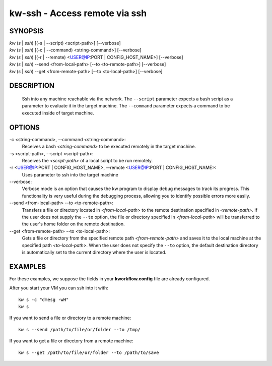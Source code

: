==============================
kw-ssh - Access remote via ssh
==============================

.. _ssh-doc:

SYNOPSIS
========
| *kw* (*s* | *ssh*) [(-s | \--script) <script-path>] [\--verbose]
| *kw* (*s* | *ssh*) [(-c | \--command) <string-command>] [\--verbose]
| *kw* (*s* | *ssh*) [(-r | \--remote) <USER@IP:PORT | CONFIG_HOST_NAME>] [\--verbose]
| *kw* (*s* | *ssh*) \--send <from-local-path> [\--to <to-remote-path>] [\--verbose]
| *kw* (*s* | *ssh*) \--get <from-remote-path> [\--to <to-local-path>] [\--verbose]

DESCRIPTION
===========
  Ssh into any machine reachable via the network. The ``--script`` parameter
  expects a bash script as a parameter to evaluate it in the target machine.
  The ``--command`` parameter expects a command to be executed inside of target
  machine.

OPTIONS
=======
-c <string-command>, \--command <string-command>:
  Receives a bash *<string-command>* to be executed remotely in the target
  machine.

-s <script-path>, \--script <script-path>:
  Receives the *<script-path>* of a local script to be run remotely.

-r <USER@IP:PORT | CONFIG_HOST_NAME>, \--remote <USER@IP:PORT | CONFIG_HOST_NAME>:
  Uses parameter to ssh into the target machine

\--verbose:
  Verbose mode is an option that causes the kw program to display debug messages to track
  its progress. This functionality is very useful during the debugging process, allowing
  you to identify possible errors more easily.

\--send <from-local-path> \--to <to-remote-path>:
  Transfers a file or directory located in *<from-local-path>* to the remote destination
  specified in *<remote-path>*. If the user does not supply the ``--to`` option, the file or
  directory specified in *<from-local-path>* will be transferred to the user's home folder
  on the remote destination.

\--get <from-remote-path> \--to <to-local-path>:
  Gets a file or directory from the specified remote path *<from-remote-path>* and saves
  it to the local machine at the specified path *<to-local-path>*. When the user does not
  specify the ``--to`` option, the default destination directory is automatically set
  to the current directory where the user is located.

EXAMPLES
========

For these examples, we suppose the fields in your **kworkflow.config** file are
already configured.

After you start your VM you can ssh into it with::

  kw s -c "dmesg -wH"
  kw s

If you want to send a file or directory to a remote machine::

  kw s --send /path/to/file/or/folder --to /tmp/

If you want to get a file or directory from a remote machine::

  kw s --get /path/to/file/or/folder --to /path/to/save
